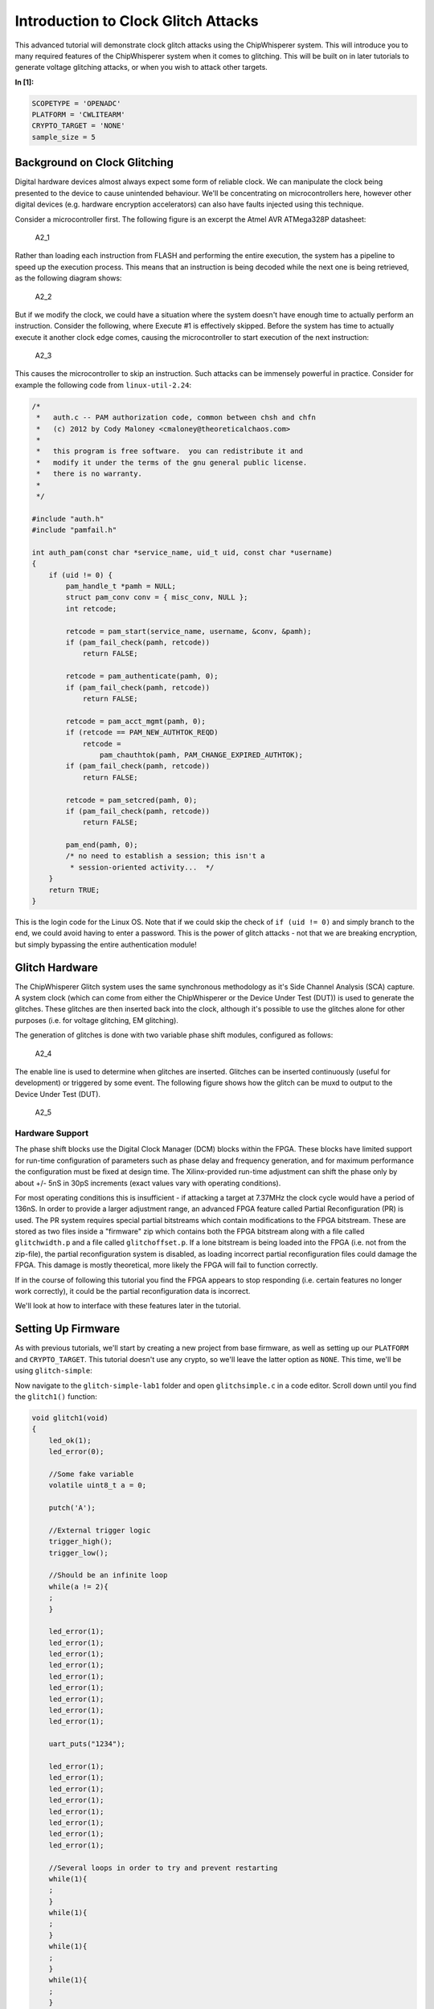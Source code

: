
Introduction to Clock Glitch Attacks
====================================

This advanced tutorial will demonstrate clock glitch attacks using the
ChipWhisperer system. This will introduce you to many required features
of the ChipWhisperer system when it comes to glitching. This will be
built on in later tutorials to generate voltage glitching attacks, or
when you wish to attack other targets.


**In [1]:**

.. code:: ipython3

    SCOPETYPE = 'OPENADC'
    PLATFORM = 'CWLITEARM'
    CRYPTO_TARGET = 'NONE'
    sample_size = 5

Background on Clock Glitching
-----------------------------

Digital hardware devices almost always expect some form of reliable
clock. We can manipulate the clock being presented to the device to
cause unintended behaviour. We'll be concentrating on microcontrollers
here, however other digital devices (e.g. hardware encryption
accelerators) can also have faults injected using this technique.

Consider a microcontroller first. The following figure is an excerpt the
Atmel AVR ATMega328P datasheet:

.. figure:: https://wiki.newae.com/images/2/20/Mcu-unglitched.png
   :alt: A2\_1

   A2\_1

Rather than loading each instruction from FLASH and performing the
entire execution, the system has a pipeline to speed up the execution
process. This means that an instruction is being decoded while the next
one is being retrieved, as the following diagram shows:

.. figure:: https://wiki.newae.com/images/a/a5/Clock-normal.png
   :alt: A2\_2

   A2\_2

But if we modify the clock, we could have a situation where the system
doesn't have enough time to actually perform an instruction. Consider
the following, where Execute #1 is effectively skipped. Before the
system has time to actually execute it another clock edge comes, causing
the microcontroller to start execution of the next instruction:

.. figure:: https://wiki.newae.com/images/1/1e/Clock-glitched.png
   :alt: A2\_3

   A2\_3

This causes the microcontroller to skip an instruction. Such attacks can
be immensely powerful in practice. Consider for example the following
code from ``linux-util-2.24``:

.. code:: c

    /*
     *   auth.c -- PAM authorization code, common between chsh and chfn
     *   (c) 2012 by Cody Maloney <cmaloney@theoreticalchaos.com>
     *
     *   this program is free software.  you can redistribute it and
     *   modify it under the terms of the gnu general public license.
     *   there is no warranty.
     *
     */

    #include "auth.h"
    #include "pamfail.h"

    int auth_pam(const char *service_name, uid_t uid, const char *username)
    {
        if (uid != 0) {
            pam_handle_t *pamh = NULL;
            struct pam_conv conv = { misc_conv, NULL };
            int retcode;

            retcode = pam_start(service_name, username, &conv, &pamh);
            if (pam_fail_check(pamh, retcode))
                return FALSE;

            retcode = pam_authenticate(pamh, 0);
            if (pam_fail_check(pamh, retcode))
                return FALSE;

            retcode = pam_acct_mgmt(pamh, 0);
            if (retcode == PAM_NEW_AUTHTOK_REQD)
                retcode =
                    pam_chauthtok(pamh, PAM_CHANGE_EXPIRED_AUTHTOK);
            if (pam_fail_check(pamh, retcode))
                return FALSE;

            retcode = pam_setcred(pamh, 0);
            if (pam_fail_check(pamh, retcode))
                return FALSE;

            pam_end(pamh, 0);
            /* no need to establish a session; this isn't a
             * session-oriented activity...  */
        }
        return TRUE;
    }

This is the login code for the Linux OS. Note that if we could skip the
check of ``if (uid != 0)`` and simply branch to the end, we could avoid
having to enter a password. This is the power of glitch attacks - not
that we are breaking encryption, but simply bypassing the entire
authentication module!

Glitch Hardware
---------------

The ChipWhisperer Glitch system uses the same synchronous methodology as
it's Side Channel Analysis (SCA) capture. A system clock (which can come
from either the ChipWhisperer or the Device Under Test (DUT)) is used to
generate the glitches. These glitches are then inserted back into the
clock, although it's possible to use the glitches alone for other
purposes (i.e. for voltage glitching, EM glitching).

The generation of glitches is done with two variable phase shift
modules, configured as follows:

.. figure:: https://wiki.newae.com/images/6/65/Glitchgen-phaseshift.png
   :alt: A2\_4

   A2\_4

The enable line is used to determine when glitches are inserted.
Glitches can be inserted continuously (useful for development) or
triggered by some event. The following figure shows how the glitch can
be muxd to output to the Device Under Test (DUT).

.. figure:: https://wiki.newae.com/images/c/c0/Glitchgen-mux.png
   :alt: A2\_5

   A2\_5

Hardware Support
~~~~~~~~~~~~~~~~

The phase shift blocks use the Digital Clock Manager (DCM) blocks within
the FPGA. These blocks have limited support for run-time configuration
of parameters such as phase delay and frequency generation, and for
maximum performance the configuration must be fixed at design time. The
Xilinx-provided run-time adjustment can shift the phase only by about
+/- 5nS in 30pS increments (exact values vary with operating
conditions).

For most operating conditions this is insufficient - if attacking a
target at 7.37MHz the clock cycle would have a period of 136nS. In order
to provide a larger adjustment range, an advanced FPGA feature called
Partial Reconfiguration (PR) is used. The PR system requires special
partial bitstreams which contain modifications to the FPGA bitstream.
These are stored as two files inside a "firmware" zip which contains
both the FPGA bitstream along with a file called ``glitchwidth.p`` and a
file called ``glitchoffset.p``. If a lone bitstream is being loaded into
the FPGA (i.e. not from the zip-file), the partial reconfiguration
system is disabled, as loading incorrect partial reconfiguration files
could damage the FPGA. This damage is mostly theoretical, more likely
the FPGA will fail to function correctly.

If in the course of following this tutorial you find the FPGA appears to
stop responding (i.e. certain features no longer work correctly), it
could be the partial reconfiguration data is incorrect.

We'll look at how to interface with these features later in the
tutorial.

Setting Up Firmware
-------------------

As with previous tutorials, we'll start by creating a new project from
base firmware, as well as setting up our ``PLATFORM`` and
``CRYPTO_TARGET``. This tutorial doesn't use any crypto, so we'll leave
the latter option as ``NONE``. This time, we'll be using
``glitch-simple``:

Now navigate to the ``glitch-simple-lab1`` folder and open
``glitchsimple.c`` in a code editor. Scroll down until you find the
``glitch1()`` function:

.. code:: c

    void glitch1(void)
    {
        led_ok(1);
        led_error(0);
        
        //Some fake variable
        volatile uint8_t a = 0;
        
        putch('A');
        
        //External trigger logic
        trigger_high();
        trigger_low();
        
        //Should be an infinite loop
        while(a != 2){
        ;
        }    
        
        led_error(1);
        led_error(1);
        led_error(1);
        led_error(1);
        led_error(1);
        led_error(1);
        led_error(1);
        led_error(1);
        led_error(1);
        
        uart_puts("1234");
        
        led_error(1);
        led_error(1);
        led_error(1);
        led_error(1);
        led_error(1);
        led_error(1);
        led_error(1);
        led_error(1);

        //Several loops in order to try and prevent restarting
        while(1){
        ;
        }
        while(1){
        ;
        }
        while(1){
        ;
        }
        while(1){
        ;
        }
        while(1){
        ;
        }    
    }

We can see here that sends back an ``'A'``, toggles the trigger pin,
then enters an infinite loop. After the infinite loop, the device sends
back ``"1234"``. On boards that support it, the firmware will also
activate a green "OK" LED upon entering the function and a red "ERROR"
LED when a successful glitch occurs. Our objective will be to glitch
past the infinite loop.

Before you build, navigate to main(). You'll see some C preprocessor
directives that will allow us to switch between the different functions
whithout having to edit the ``glitchsimple.c`` file. We'll do this via
the ``FUNC_SEL`` makefile variable like so:


**In [2]:**

.. code:: bash

    %%bash -s "$PLATFORM" "$CRYPTO_TARGET"
    cd ../hardware/victims/firmware/glitch-simple
    make PLATFORM=$1 CRYPTO_TARGET=$2 FUNC_SEL=GLITCH1


**Out [2]:**



.. parsed-literal::

    rm -f -- glitchsimple-CWLITEARM.hex
    rm -f -- glitchsimple-CWLITEARM.eep
    rm -f -- glitchsimple-CWLITEARM.cof
    rm -f -- glitchsimple-CWLITEARM.elf
    rm -f -- glitchsimple-CWLITEARM.map
    rm -f -- glitchsimple-CWLITEARM.sym
    rm -f -- glitchsimple-CWLITEARM.lss
    rm -f -- objdir/\*.o
    rm -f -- objdir/\*.lst
    rm -f -- glitchsimple.s simpleserial.s stm32f3_hal.s stm32f3_hal_lowlevel.s stm32f3_sysmem.s
    rm -f -- glitchsimple.d simpleserial.d stm32f3_hal.d stm32f3_hal_lowlevel.d stm32f3_sysmem.d
    rm -f -- glitchsimple.i simpleserial.i stm32f3_hal.i stm32f3_hal_lowlevel.i stm32f3_sysmem.i
    .
    -------- begin --------
    arm-none-eabi-gcc (GNU Tools for Arm Embedded Processors 7-2018-q2-update) 7.3.1 20180622 (release) [ARM/embedded-7-branch revision 261907]
    Copyright (C) 2017 Free Software Foundation, Inc.
    This is free software; see the source for copying conditions.  There is NO
    warranty; not even for MERCHANTABILITY or FITNESS FOR A PARTICULAR PURPOSE.
    
    .
    Compiling C: glitchsimple.c
    arm-none-eabi-gcc -c -mcpu=cortex-m4 -I. -DGLITCH1 -mthumb -mfloat-abi=hard -mfpu=fpv4-sp-d16 -fmessage-length=0 -ffunction-sections -gdwarf-2 -DSS_VER=SS_VER_1_1 -DSTM32F303xC -DSTM32F3 -DSTM32 -DDEBUG -DHAL_TYPE=HAL_stm32f3 -DPLATFORM=CWLITEARM -DF_CPU=7372800UL -Os -funsigned-char -funsigned-bitfields -fshort-enums -Wall -Wstrict-prototypes -Wa,-adhlns=objdir/glitchsimple.lst -I.././simpleserial/ -I.././hal -I.././hal/stm32f3 -I.././hal/stm32f3/CMSIS -I.././hal/stm32f3/CMSIS/core -I.././hal/stm32f3/CMSIS/device -I.././hal/stm32f4/Legacy -I.././crypto/ -std=gnu99 -MMD -MP -MF .dep/glitchsimple.o.d glitchsimple.c -o objdir/glitchsimple.o 
    .
    Compiling C: .././simpleserial/simpleserial.c
    arm-none-eabi-gcc -c -mcpu=cortex-m4 -I. -DGLITCH1 -mthumb -mfloat-abi=hard -mfpu=fpv4-sp-d16 -fmessage-length=0 -ffunction-sections -gdwarf-2 -DSS_VER=SS_VER_1_1 -DSTM32F303xC -DSTM32F3 -DSTM32 -DDEBUG -DHAL_TYPE=HAL_stm32f3 -DPLATFORM=CWLITEARM -DF_CPU=7372800UL -Os -funsigned-char -funsigned-bitfields -fshort-enums -Wall -Wstrict-prototypes -Wa,-adhlns=objdir/simpleserial.lst -I.././simpleserial/ -I.././hal -I.././hal/stm32f3 -I.././hal/stm32f3/CMSIS -I.././hal/stm32f3/CMSIS/core -I.././hal/stm32f3/CMSIS/device -I.././hal/stm32f4/Legacy -I.././crypto/ -std=gnu99 -MMD -MP -MF .dep/simpleserial.o.d .././simpleserial/simpleserial.c -o objdir/simpleserial.o 
    .
    Compiling C: .././hal/stm32f3/stm32f3_hal.c
    arm-none-eabi-gcc -c -mcpu=cortex-m4 -I. -DGLITCH1 -mthumb -mfloat-abi=hard -mfpu=fpv4-sp-d16 -fmessage-length=0 -ffunction-sections -gdwarf-2 -DSS_VER=SS_VER_1_1 -DSTM32F303xC -DSTM32F3 -DSTM32 -DDEBUG -DHAL_TYPE=HAL_stm32f3 -DPLATFORM=CWLITEARM -DF_CPU=7372800UL -Os -funsigned-char -funsigned-bitfields -fshort-enums -Wall -Wstrict-prototypes -Wa,-adhlns=objdir/stm32f3_hal.lst -I.././simpleserial/ -I.././hal -I.././hal/stm32f3 -I.././hal/stm32f3/CMSIS -I.././hal/stm32f3/CMSIS/core -I.././hal/stm32f3/CMSIS/device -I.././hal/stm32f4/Legacy -I.././crypto/ -std=gnu99 -MMD -MP -MF .dep/stm32f3_hal.o.d .././hal/stm32f3/stm32f3_hal.c -o objdir/stm32f3_hal.o 
    .
    Compiling C: .././hal/stm32f3/stm32f3_hal_lowlevel.c
    arm-none-eabi-gcc -c -mcpu=cortex-m4 -I. -DGLITCH1 -mthumb -mfloat-abi=hard -mfpu=fpv4-sp-d16 -fmessage-length=0 -ffunction-sections -gdwarf-2 -DSS_VER=SS_VER_1_1 -DSTM32F303xC -DSTM32F3 -DSTM32 -DDEBUG -DHAL_TYPE=HAL_stm32f3 -DPLATFORM=CWLITEARM -DF_CPU=7372800UL -Os -funsigned-char -funsigned-bitfields -fshort-enums -Wall -Wstrict-prototypes -Wa,-adhlns=objdir/stm32f3_hal_lowlevel.lst -I.././simpleserial/ -I.././hal -I.././hal/stm32f3 -I.././hal/stm32f3/CMSIS -I.././hal/stm32f3/CMSIS/core -I.././hal/stm32f3/CMSIS/device -I.././hal/stm32f4/Legacy -I.././crypto/ -std=gnu99 -MMD -MP -MF .dep/stm32f3_hal_lowlevel.o.d .././hal/stm32f3/stm32f3_hal_lowlevel.c -o objdir/stm32f3_hal_lowlevel.o 
    .
    Compiling C: .././hal/stm32f3/stm32f3_sysmem.c
    arm-none-eabi-gcc -c -mcpu=cortex-m4 -I. -DGLITCH1 -mthumb -mfloat-abi=hard -mfpu=fpv4-sp-d16 -fmessage-length=0 -ffunction-sections -gdwarf-2 -DSS_VER=SS_VER_1_1 -DSTM32F303xC -DSTM32F3 -DSTM32 -DDEBUG -DHAL_TYPE=HAL_stm32f3 -DPLATFORM=CWLITEARM -DF_CPU=7372800UL -Os -funsigned-char -funsigned-bitfields -fshort-enums -Wall -Wstrict-prototypes -Wa,-adhlns=objdir/stm32f3_sysmem.lst -I.././simpleserial/ -I.././hal -I.././hal/stm32f3 -I.././hal/stm32f3/CMSIS -I.././hal/stm32f3/CMSIS/core -I.././hal/stm32f3/CMSIS/device -I.././hal/stm32f4/Legacy -I.././crypto/ -std=gnu99 -MMD -MP -MF .dep/stm32f3_sysmem.o.d .././hal/stm32f3/stm32f3_sysmem.c -o objdir/stm32f3_sysmem.o 
    .
    Assembling: .././hal/stm32f3/stm32f3_startup.S
    arm-none-eabi-gcc -c -mcpu=cortex-m4 -I. -x assembler-with-cpp -mthumb -mfloat-abi=hard -mfpu=fpv4-sp-d16 -fmessage-length=0 -ffunction-sections -DF_CPU=7372800 -Wa,-gstabs,-adhlns=objdir/stm32f3_startup.lst -I.././simpleserial/ -I.././hal -I.././hal/stm32f3 -I.././hal/stm32f3/CMSIS -I.././hal/stm32f3/CMSIS/core -I.././hal/stm32f3/CMSIS/device -I.././hal/stm32f4/Legacy -I.././crypto/ .././hal/stm32f3/stm32f3_startup.S -o objdir/stm32f3_startup.o
    .
    Linking: glitchsimple-CWLITEARM.elf
    arm-none-eabi-gcc -mcpu=cortex-m4 -I. -DGLITCH1 -mthumb -mfloat-abi=hard -mfpu=fpv4-sp-d16 -fmessage-length=0 -ffunction-sections -gdwarf-2 -DSS_VER=SS_VER_1_1 -DSTM32F303xC -DSTM32F3 -DSTM32 -DDEBUG -DHAL_TYPE=HAL_stm32f3 -DPLATFORM=CWLITEARM -DF_CPU=7372800UL -Os -funsigned-char -funsigned-bitfields -fshort-enums -Wall -Wstrict-prototypes -Wa,-adhlns=objdir/glitchsimple.o -I.././simpleserial/ -I.././hal -I.././hal/stm32f3 -I.././hal/stm32f3/CMSIS -I.././hal/stm32f3/CMSIS/core -I.././hal/stm32f3/CMSIS/device -I.././hal/stm32f4/Legacy -I.././crypto/ -std=gnu99 -MMD -MP -MF .dep/glitchsimple-CWLITEARM.elf.d objdir/glitchsimple.o objdir/simpleserial.o objdir/stm32f3_hal.o objdir/stm32f3_hal_lowlevel.o objdir/stm32f3_sysmem.o objdir/stm32f3_startup.o --output glitchsimple-CWLITEARM.elf --specs=nano.specs -T .././hal/stm32f3/LinkerScript.ld -Wl,--gc-sections -lm -Wl,-Map=glitchsimple-CWLITEARM.map,--cref   -lm  
    .
    Creating load file for Flash: glitchsimple-CWLITEARM.hex
    arm-none-eabi-objcopy -O ihex -R .eeprom -R .fuse -R .lock -R .signature glitchsimple-CWLITEARM.elf glitchsimple-CWLITEARM.hex
    .
    Creating load file for EEPROM: glitchsimple-CWLITEARM.eep
    arm-none-eabi-objcopy -j .eeprom --set-section-flags=.eeprom="alloc,load" \
    	--change-section-lma .eeprom=0 --no-change-warnings -O ihex glitchsimple-CWLITEARM.elf glitchsimple-CWLITEARM.eep || exit 0
    .
    Creating Extended Listing: glitchsimple-CWLITEARM.lss
    arm-none-eabi-objdump -h -S -z glitchsimple-CWLITEARM.elf > glitchsimple-CWLITEARM.lss
    .
    Creating Symbol Table: glitchsimple-CWLITEARM.sym
    arm-none-eabi-nm -n glitchsimple-CWLITEARM.elf > glitchsimple-CWLITEARM.sym
    Size after:
       text	   data	    bss	    dec	    hex	filename
       4240	      8	   1176	   5424	   1530	glitchsimple-CWLITEARM.elf
    +--------------------------------------------------------
    + Built for platform CW-Lite Arm (STM32F3)
    +--------------------------------------------------------



Attack Script
-------------

Setup
~~~~~

Now that we've studied the code and have an objective, we can start
looking at how to control the glitch module via Python. We'll start by
connecting to and setting up the ChipWhisperer, then programming it. As
usual, make sure you modify ``fw_path`` with the path to the file you
built in the last step.


**In [3]:**

.. code:: ipython3

    %run "Helper_Scripts/Setup.ipynb"


**In [4]:**

.. code:: ipython3

    fw_path = "../hardware/victims/firmware/glitch-simple/glitchsimple-{}.hex".format(PLATFORM)


**In [5]:**

.. code:: ipython3

    cw.program_target(scope, prog, fw_path)


**Out [5]:**



.. parsed-literal::

    Detected known STMF32: STM32F302xB(C)/303xB(C)
    Extended erase (0x44), this can take ten seconds or more
    Attempting to program 4247 bytes at 0x8000000
    STM32F Programming flash...
    STM32F Reading flash...
    Verified flash OK, 4247 bytes
    


Since the firmware enters an infinite loop, we'll need to reset the
target between glitch attempts. ``"Helper_Scripts/Setup.ipynb"`` defines
a reset function ``reset_target(scope)`` that we'll use here. Now let's
make sure the firmware works as we expect. We should get ``"hello\nA"``
back after resetting the target.


**In [6]:**

.. code:: ipython3

    target.flush()
    scope.arm()
    reset_target(scope)
    
    ret = scope.capture()
    if ret:
        print("Scope capture timed out")
    response = target.read(timeout = 10)
    print(response)


**Out [6]:**



.. parsed-literal::

     hello
    A
    


Glitch Module
~~~~~~~~~~~~~

All the settings/methods for the glitch module can be accessed under
``scope.glitch``. As usual, documentation for the settings and methods
can be accessed by the python ``help`` command:


**In [7]:**

.. code:: ipython3

    help(scope.glitch)


**Out [7]:**



.. parsed-literal::

    Help on GlitchSettings in module chipwhisperer.capture.scopes.cwhardware.ChipWhispererGlitch object:
    
    class GlitchSettings(chipwhisperer.common.utils.util.DisableNewAttr)
     |  GlitchSettings(cwglitch)
     |  
     |  Provides an ability to disable setting new attributes in a class, useful to prevent typos.
     |  
     |  Usage:
     |  1. Make a class that inherits this class:
     |  >>> class MyClass(DisableNewAttr):
     |  >>>     # Your class definition here
     |  
     |  2. After setting up all attributes that your object needs, call disable_newattr():
     |  >>>     def __init__(self):
     |  >>>         self.my_attr = 123
     |  >>>         self.disable_newattr()
     |  
     |  3. Subclasses raise an AttributeError when trying to make a new attribute:
     |  >>> obj = MyClass()
     |  >>> #obj.my_new_attr = 456   <-- Raises AttributeError
     |  
     |  Method resolution order:
     |      GlitchSettings
     |      chipwhisperer.common.utils.util.DisableNewAttr
     |      builtins.object
     |  
     |  Methods defined here:
     |  
     |  __init__(self, cwglitch)
     |      Initialize self.  See help(type(self)) for accurate signature.
     |  
     |  __repr__(self)
     |      Return repr(self).
     |  
     |  __str__(self)
     |      Return str(self).
     |  
     |  manualTrigger(self)
     |      Manually trigger the glitch output.
     |      
     |      This trigger is most useful in Manual trigger mode, where this is the
     |      only way to cause a glitch.
     |  
     |  readStatus(self)
     |      Read the status of the two glitch DCMs.
     |      
     |      Returns:
     |          A tuple with 4 elements::
     |      
     |           \* phase1: Phase shift of DCM1,
     |           \* phase2: Phase shift of DCM2,
     |           \* lock1: Whether DCM1 is locked,
     |           \* lock2: Whether DCM2 is locked
     |  
     |  resetDcms(self)
     |      Reset the two glitch DCMs.
     |      
     |      This is automatically run after changing the glitch width or offset,
     |      so this function is typically not necessary.
     |  
     |  ----------------------------------------------------------------------
     |  Data descriptors defined here:
     |  
     |  arm_timing
     |      When to arm the glitch in single-shot mode.
     |      
     |      If the glitch module is in "ext_single" trigger mode, it must be armed
     |      when the scope is armed. There are two timings for this event:
     |      
     |       \* "before_scope": The glitch module is armed first.
     |       \* "after_scope": The scope is armed first. This is the default.
     |      
     |      This setting may be helpful if trigger events are happening very early.
     |      
     |      If the glitch module is not in external trigger single-shot mode, this
     |      setting has no effect.
     |      
     |      :Getter: Return the current arm timing ("before_scope" or "after_scope")
     |      
     |      :Setter: Change the arm timing
     |      
     |      Raises:
     |         ValueError: if value not listed above
     |  
     |  clk_src
     |      The clock signal that the glitch DCM is using as input.
     |      
     |      This DCM can be clocked from two different sources:
     |       \* "target": The HS1 clock from the target device
     |       \* "clkgen": The CLKGEN DCM output
     |      
     |      :Getter:
     |         Return the clock signal currently in use
     |      
     |      :Setter:
     |         Change the glitch clock source
     |      
     |      Raises:
     |         ValueError: New value not one of "target" or "clkgen"
     |  
     |  ext_offset
     |      How long the glitch module waits between a trigger and a glitch.
     |      
     |      After the glitch module is triggered, it waits for a number of clock
     |      cycles before generating glitch pulses. This delay allows the glitch to
     |      be inserted at a precise moment during the target's execution to glitch
     |      specific instructions.
     |      
     |      .. note::
     |          It is possible to get more precise offsets by clocking the
     |          glitch module faster than the target board.
     |      
     |      This offset must be in the range [0, 2\*\*32).
     |      
     |      :Getter: Return the current external trigger offset.
     |      
     |      :Setter: Set the external trigger offset.
     |      
     |      Raises:
     |         TypeError: if offset not an integer
     |         ValueError: if offset outside of range [0, 2\*\*32)
     |  
     |  offset
     |      The offset from a rising clock edge to a glitch pulse rising edge,
     |      as a percentage of one period.
     |      
     |      A pulse may begin anywhere from -49.8% to 49.8% away from a rising
     |      edge, allowing glitches to be swept over the entire clock cycle.
     |      
     |      :Getter: Return a float with the current glitch offset.
     |      
     |      :Setter: Set the glitch offset. The new value is rounded to the nearest
     |          possible offset.
     |      
     |      Raises:
     |         TypeError: offset not an integer
     |         UserWarning: value outside range [-50, 50] (value is rounded)
     |  
     |  offset_fine
     |      The fine adjustment value on the glitch offset.
     |      
     |      This is a dimensionless number that makes small adjustments to the
     |      glitch pulses' offset. Valid range is [-255, 255].
     |      
     |      :Getter: Return the current glitch fine offset
     |      
     |      :Setter: Update the glitch fine offset
     |      
     |      Raises:
     |         TypeError: if offset not an integer
     |         ValueError: if offset is outside of [-255, 255]
     |  
     |  output
     |      The type of output produced by the glitch module.
     |      
     |      There are 5 ways that the glitch module can combine the clock with its
     |      glitch pulses:
     |      
     |       \* "clock_only": Output only the original input clock.
     |       \* "glitch_only": Output only the glitch pulses - do not use the clock.
     |       \* "clock_or": Output is high if either the clock or glitch are high.
     |       \* "clock_xor": Output is high if clock and glitch are different.
     |       \* "enable_only": Output is high for glitch.repeat cycles.
     |      
     |      Some of these settings are only useful in certain scenarios:
     |       \* Clock glitching: "clock_or" or "clock_xor"
     |       \* Voltage glitching: "glitch_only" or "enable_only"
     |      
     |      :Getter: Return the current glitch output mode (one of above strings)
     |      
     |      :Setter: Change the glitch output mode.
     |      
     |      Raises:
     |         ValueError: if value not in above strings
     |  
     |  repeat
     |      The number of glitch pulses to generate per trigger.
     |      
     |      When the glitch module is triggered, it produces a number of pulses
     |      that can be combined with the clock signal. This setting allows for
     |      the glitch module to produce stronger glitches (especially during
     |      voltage glitching).
     |      
     |      Repeat counter must be in the range [1, 255].
     |      
     |      :Getter: Return the current repeat value (integer)
     |      
     |      :Setter: Set the repeat counter
     |      
     |      Raises:
     |         TypeError: if value not an integer
     |         ValueError: if value outside [1, 255]
     |  
     |  trigger_src
     |      The trigger signal for the glitch pulses.
     |      
     |      The glitch module can use four different types of triggers:
     |       \* "continuous": Constantly trigger glitches
     |       \* "manual": Only trigger glitches through API calls/GUI actions
     |       \* "ext_single": Use the trigger module. One glitch per scope arm.
     |       \* "ext_continuous": Use the trigger module. Many glitches per arm.
     |      
     |      :Getter: Return the current trigger source.
     |      
     |      :Setter: Change the trigger source.
     |      
     |      Raises:
     |         ValueError: value not listed above.
     |  
     |  width
     |      The width of a single glitch pulse, as a percentage of one period.
     |      
     |      One pulse can range from -49.8% to roughly 49.8% of a period. The
     |      system may not be reliable at 0%. Note that negative widths are allowed;
     |      these act as if they are positive widths on the other half of the
     |      clock cycle.
     |      
     |      :Getter: Return a float with the current glitch width.
     |      
     |      :Setter: Update the glitch pulse width. The value will be adjusted to
     |          the closest possible glitch width.
     |      
     |      Raises:
     |         UserWarning: Width outside of [-49.8, 49.8]. The value is rounded
     |             to one of these
     |  
     |  width_fine
     |      The fine adjustment value on the glitch width.
     |      
     |      This is a dimensionless number that makes small adjustments to the
     |      glitch pulses' width. Valid range is [-255, 255].
     |      
     |      :Getter: Return the current glitch fine width
     |      
     |      :Setter: Update the glitch fine width
     |      
     |      Raises:
     |         TypeError: offset not an integer
     |         ValueError: offset is outside of [-255, 255]
     |  
     |  ----------------------------------------------------------------------
     |  Methods inherited from chipwhisperer.common.utils.util.DisableNewAttr:
     |  
     |  __setattr__(self, name, value)
     |      Implement setattr(self, name, value).
     |  
     |  disable_newattr(self)
     |  
     |  enable_newattr(self)
     |  
     |  ----------------------------------------------------------------------
     |  Data descriptors inherited from chipwhisperer.common.utils.util.DisableNewAttr:
     |  
     |  __dict__
     |      dictionary for instance variables (if defined)
     |  
     |  __weakref__
     |      list of weak references to the object (if defined)
    
    


Some of the important settings we'll want to look at here are:

-  clk\_src > The clock signal that the glitch DCM is using as input.
   Can be set to "target" or "clkgen" In this case, we'll be providing
   the clock to the target, so we'll want this set to "clkgen"
-  offset > Where in the output clock to place the glitch. Can be in the
   range ``[-50, 50]``. Often, we'll want to try many offsets when
   trying to glitch a target.
-  width > How wide to make the glitch. Can be in the range
   ``[-50, 50]``. Wider glitches more easily cause glitches, but are
   also more likely to crash the target, meaning we'll often want to try
   a range of widths when attacking a target.
-  output > The output produced by the glitch module. For clock
   glitching, clock\_xor is often the most useful option.
-  ext\_offset > The number of clock cycles after the trigger to put the
   glitch.
-  repeat > The number of clock cycles to repeat the glitch for. Higher
   values increase the number of instructions that can be glitched, but
   often increase the risk of crashing the target.
-  trigger\_src > How to trigger the glitch. For this tutorial, we want
   to automatically trigger the glitch from the trigger pin only after
   arming the ChipWhipserer, so we'll use ``ext_single``

In addition, we'll need to tell ChipWhipserer to use the glitch module's
output as a clock source for the target by setting
``scope.io.hs2 = "glitch"``. We'll also setup a large ``repeat`` to make
glitching easier. Finally, we'll also use a ``namedtuple`` to make
looping through parameters simpler.


**In [8]:**

.. code:: ipython3

    from collections import namedtuple
    scope.glitch.clk_src = "clkgen"
    scope.glitch.output = "clock_xor"
    scope.glitch.trigger_src = "ext_single"
    
    scope.io.hs2 = "glitch"
    
    Range = namedtuple('Range', ['min', 'max', 'step'])
    if PLATFORM == "CWLITEXMEGA" or PLATFORM == "CW303":
        offset_range = Range(-10, 10, 1)
        scope.glitch.repeat = 105
    elif PLATFORM == "CWLITEARM" or PLATFORM == "CW308_STM32F3":
        offset_range = Range(-49, -30, 1)
        scope.glitch.ext_offset = 37
        scope.glitch.repeat = 10
        
    print(scope.glitch)


**Out [8]:**



.. parsed-literal::

    clk_src     = clkgen
    width       = 10.15625
    width_fine  = 0
    offset      = 10.15625
    offset_fine = 0
    trigger_src = ext_single
    arm_timing  = after_scope
    ext_offset  = 37
    repeat      = 10
    output      = clock_xor
    
    


Attack Loop
~~~~~~~~~~~

Now that the setup's done and we know how to use the glitch module, we
can start our attack. The key parameters that we'll need to iterate
through are ``width`` and ``offset``, so we'll need some loops to change
these. To know if we got a successful glitch, we'll check for "1234" in
the output we get back.

One additional improvement that we can make is to try each parameter
multiple times and keep track of the success rate. Incorporating all of
these improvements, our loop looks like:


**In [9]:**

.. code:: ipython3

    from collections import namedtuple
    from tqdm import tnrange
    
    width_range = Range(-10, 10, 1)
    
    scope.glitch.width = width_range.min
    attack1_data = []
    
    while scope.glitch.width < width_range.max:
        scope.glitch.offset = offset_range.min
        while scope.glitch.offset < offset_range.max:
            successes = 0
            for i in tnrange(sample_size, leave=False):
                scope.arm()
                reset_target(scope)
                ret = scope.capture()
                if ret:
                    print('Timeout happened during acquisition')
                    
                response = target.read(timeout = 10)
    
                # for table display purposes
                success = '1234' in repr(response) # check for glitch success (depends on targets active firmware)
                if success:
                    successes += 1
                
            attack1_data.append([scope.glitch.width, scope.glitch.offset, successes/sample_size, repr(response)]) 
            # run aux stuff that should happen after trace here
            scope.glitch.offset += offset_range.step
        scope.glitch.width += width_range.step
    print("Done glitching")


**Out [9]:**






























































































































































































































































































































































































































































Now that we've tried some glitches, let's look at the results. There's
going to be a lot of data here, so we'll only print parameters that lead
to successful glitches:


**In [10]:**

.. code:: ipython3

    for row in attack1_data:
        if row[2] > 0:
            print(row)
        #print(row)


**Out [10]:**



.. parsed-literal::

    [-10.15625, -38.28125, 1.0, "'\\x00hello\\nA1234'"]
    [-10.15625, -37.109375, 0.8, "'\\x00hello\\nA1234'"]
    [-8.984375, -38.28125, 1.0, "'\\x00hello\\nA1234'"]
    [-8.984375, -37.109375, 1.0, "'\\x00hello\\nA1234'"]
    [-7.8125, -38.28125, 1.0, "'\\x00hello\\nA1234'"]
    [-7.8125, -37.109375, 1.0, "'\\x00hello\\nA1234'"]
    [-6.640625, -38.28125, 1.0, "'\\x00hello\\nA1234'"]
    [-6.640625, -37.109375, 0.8, "'\\x00hello\\nA1234'"]
    [-5.46875, -38.28125, 1.0, "'\\x00hello\\nA1234'"]
    [-5.46875, -37.109375, 1.0, "'\\x00hello\\nA1234'"]
    [-4.296875, -38.28125, 1.0, "'\\x00hello\\nA1234'"]
    [-4.296875, -37.109375, 1.0, "'\\x00hello\\nA1234'"]
    [-3.125, -38.28125, 1.0, "'\\x00hello\\nA1234'"]
    [-3.125, -37.109375, 1.0, "'\\x00hello\\nA1234'"]
    [-1.953125, -38.28125, 1.0, "'\\x00hello\\nA1234'"]
    [-1.953125, -37.109375, 0.8, "'\\x00hello\\nA1234'"]
    [0.390625, -35.9375, 0.2, "'\\x00hello\\nA'"]
    [0.390625, -31.25, 0.2, "'\\x00hello\\nA'"]
    [1.5625, -42.96875, 0.2, "'\\x00hello\\nA1234'"]
    [1.5625, -41.796875, 0.2, "'\\x00hello\\nA'"]
    [1.5625, -37.109375, 0.2, "'\\x00hello\\nA1234'"]
    [1.5625, -30.078125, 0.2, "'\\x00hello\\nA1234'"]
    


With any luck, you'll have some successful glitches. Create a smaller
range of offsets and widths where the majority of successful glitches
can be found. This will greatly speed up future attacks (though be sure
not to make the bounds too small, since you might miss successful
settings for some attacks). For example, you may have found most of your
glitches between a width ``[-9,-5]`` and an offset of ``[-37, -40]``, so
good ranges might be ``[-10, -4]`` and ``[-35, -41]``.

If you didn't get any successful glitches, note that we only used an
``offset`` of ``[-10,10]`` or ``[-49, -30]`` (the max is ``[-50, 50]``).
Try using a larger range of offsets to see if a successful offset lies
outside of this range.

If you want to take this attack further, try reducing the ``repeat`` to
1 and iterating through ``ext_offset`` to look for the precise clock
cycle where the glitch succeeds. To save time, pick a ``width`` and
``offset`` that worked for you and only vary ``ext_offset``. Note that
even with the right parameters and location, inserting a glitch won't
always work, so a better strategy may be to loop infinitely over
``ext_offset`` values until you get a successful glitch.

**HINT: We used a ``repeat`` of 105 for this attack (and an
``ext_offset`` of 0) on XMEGA, which put a glitch in each of the first
105 clock cycles. This means ``ext_offset`` must be in the range
``[0,105]`` for this target.**

Attack 2
--------

Now that you (hopefully) have parameters that cause semi-reliable
glitches, we can look at a more challenging example: a password check.
Go back to ``glitchsimple.c`` and find the ``glitch3()`` function:

.. code:: c

    void glitch3(void)
    {
        char inp[16];
        char c = 'A';
        unsigned char cnt = 0;
        uart_puts("Password:");

        while((c != '\n') & (cnt < 16)){
            c = getch();
            inp[cnt] = c;
            cnt++;
        }

        char passwd[] = "touch";
        char passok = 1;

        trigger_high();
        trigger_low();

        //Simple test - doesn't check for too-long password!
        for(cnt = 0; cnt < 5; cnt++){
            if (inp[cnt] != passwd[cnt]){
                passok = 0;
            }
        }

        if (!passok){
            uart_puts("Denied\n");
        } else {
            uart_puts("Welcome\n");
        }
    }

As you might expect, we'll try to glitch past the ``if(!passok)`` check
towards the end of the code. Like before, we'll build and program the
new firmware, using ``FUNC_SEL`` to build with ``glitch3()``.


**In [11]:**

.. code:: bash

    %%bash -s "$PLATFORM" "$CRYPTO_TARGET"
    cd ../hardware/victims/firmware/glitch-simple
    make PLATFORM=$1 CRYPTO_TARGET=$2 FUNC_SEL=GLITCH3


**Out [11]:**



.. parsed-literal::

    rm -f -- glitchsimple-CWLITEARM.hex
    rm -f -- glitchsimple-CWLITEARM.eep
    rm -f -- glitchsimple-CWLITEARM.cof
    rm -f -- glitchsimple-CWLITEARM.elf
    rm -f -- glitchsimple-CWLITEARM.map
    rm -f -- glitchsimple-CWLITEARM.sym
    rm -f -- glitchsimple-CWLITEARM.lss
    rm -f -- objdir/\*.o
    rm -f -- objdir/\*.lst
    rm -f -- glitchsimple.s simpleserial.s stm32f3_hal.s stm32f3_hal_lowlevel.s stm32f3_sysmem.s
    rm -f -- glitchsimple.d simpleserial.d stm32f3_hal.d stm32f3_hal_lowlevel.d stm32f3_sysmem.d
    rm -f -- glitchsimple.i simpleserial.i stm32f3_hal.i stm32f3_hal_lowlevel.i stm32f3_sysmem.i
    .
    -------- begin --------
    arm-none-eabi-gcc (GNU Tools for Arm Embedded Processors 7-2018-q2-update) 7.3.1 20180622 (release) [ARM/embedded-7-branch revision 261907]
    Copyright (C) 2017 Free Software Foundation, Inc.
    This is free software; see the source for copying conditions.  There is NO
    warranty; not even for MERCHANTABILITY or FITNESS FOR A PARTICULAR PURPOSE.
    
    .
    Compiling C: glitchsimple.c
    arm-none-eabi-gcc -c -mcpu=cortex-m4 -I. -DGLITCH3 -mthumb -mfloat-abi=hard -mfpu=fpv4-sp-d16 -fmessage-length=0 -ffunction-sections -gdwarf-2 -DSS_VER=SS_VER_1_1 -DSTM32F303xC -DSTM32F3 -DSTM32 -DDEBUG -DHAL_TYPE=HAL_stm32f3 -DPLATFORM=CWLITEARM -DF_CPU=7372800UL -Os -funsigned-char -funsigned-bitfields -fshort-enums -Wall -Wstrict-prototypes -Wa,-adhlns=objdir/glitchsimple.lst -I.././simpleserial/ -I.././hal -I.././hal/stm32f3 -I.././hal/stm32f3/CMSIS -I.././hal/stm32f3/CMSIS/core -I.././hal/stm32f3/CMSIS/device -I.././hal/stm32f4/Legacy -I.././crypto/ -std=gnu99 -MMD -MP -MF .dep/glitchsimple.o.d glitchsimple.c -o objdir/glitchsimple.o 
    .
    Compiling C: .././simpleserial/simpleserial.c
    arm-none-eabi-gcc -c -mcpu=cortex-m4 -I. -DGLITCH3 -mthumb -mfloat-abi=hard -mfpu=fpv4-sp-d16 -fmessage-length=0 -ffunction-sections -gdwarf-2 -DSS_VER=SS_VER_1_1 -DSTM32F303xC -DSTM32F3 -DSTM32 -DDEBUG -DHAL_TYPE=HAL_stm32f3 -DPLATFORM=CWLITEARM -DF_CPU=7372800UL -Os -funsigned-char -funsigned-bitfields -fshort-enums -Wall -Wstrict-prototypes -Wa,-adhlns=objdir/simpleserial.lst -I.././simpleserial/ -I.././hal -I.././hal/stm32f3 -I.././hal/stm32f3/CMSIS -I.././hal/stm32f3/CMSIS/core -I.././hal/stm32f3/CMSIS/device -I.././hal/stm32f4/Legacy -I.././crypto/ -std=gnu99 -MMD -MP -MF .dep/simpleserial.o.d .././simpleserial/simpleserial.c -o objdir/simpleserial.o 
    .
    Compiling C: .././hal/stm32f3/stm32f3_hal.c
    arm-none-eabi-gcc -c -mcpu=cortex-m4 -I. -DGLITCH3 -mthumb -mfloat-abi=hard -mfpu=fpv4-sp-d16 -fmessage-length=0 -ffunction-sections -gdwarf-2 -DSS_VER=SS_VER_1_1 -DSTM32F303xC -DSTM32F3 -DSTM32 -DDEBUG -DHAL_TYPE=HAL_stm32f3 -DPLATFORM=CWLITEARM -DF_CPU=7372800UL -Os -funsigned-char -funsigned-bitfields -fshort-enums -Wall -Wstrict-prototypes -Wa,-adhlns=objdir/stm32f3_hal.lst -I.././simpleserial/ -I.././hal -I.././hal/stm32f3 -I.././hal/stm32f3/CMSIS -I.././hal/stm32f3/CMSIS/core -I.././hal/stm32f3/CMSIS/device -I.././hal/stm32f4/Legacy -I.././crypto/ -std=gnu99 -MMD -MP -MF .dep/stm32f3_hal.o.d .././hal/stm32f3/stm32f3_hal.c -o objdir/stm32f3_hal.o 
    .
    Compiling C: .././hal/stm32f3/stm32f3_hal_lowlevel.c
    arm-none-eabi-gcc -c -mcpu=cortex-m4 -I. -DGLITCH3 -mthumb -mfloat-abi=hard -mfpu=fpv4-sp-d16 -fmessage-length=0 -ffunction-sections -gdwarf-2 -DSS_VER=SS_VER_1_1 -DSTM32F303xC -DSTM32F3 -DSTM32 -DDEBUG -DHAL_TYPE=HAL_stm32f3 -DPLATFORM=CWLITEARM -DF_CPU=7372800UL -Os -funsigned-char -funsigned-bitfields -fshort-enums -Wall -Wstrict-prototypes -Wa,-adhlns=objdir/stm32f3_hal_lowlevel.lst -I.././simpleserial/ -I.././hal -I.././hal/stm32f3 -I.././hal/stm32f3/CMSIS -I.././hal/stm32f3/CMSIS/core -I.././hal/stm32f3/CMSIS/device -I.././hal/stm32f4/Legacy -I.././crypto/ -std=gnu99 -MMD -MP -MF .dep/stm32f3_hal_lowlevel.o.d .././hal/stm32f3/stm32f3_hal_lowlevel.c -o objdir/stm32f3_hal_lowlevel.o 
    .
    Compiling C: .././hal/stm32f3/stm32f3_sysmem.c
    arm-none-eabi-gcc -c -mcpu=cortex-m4 -I. -DGLITCH3 -mthumb -mfloat-abi=hard -mfpu=fpv4-sp-d16 -fmessage-length=0 -ffunction-sections -gdwarf-2 -DSS_VER=SS_VER_1_1 -DSTM32F303xC -DSTM32F3 -DSTM32 -DDEBUG -DHAL_TYPE=HAL_stm32f3 -DPLATFORM=CWLITEARM -DF_CPU=7372800UL -Os -funsigned-char -funsigned-bitfields -fshort-enums -Wall -Wstrict-prototypes -Wa,-adhlns=objdir/stm32f3_sysmem.lst -I.././simpleserial/ -I.././hal -I.././hal/stm32f3 -I.././hal/stm32f3/CMSIS -I.././hal/stm32f3/CMSIS/core -I.././hal/stm32f3/CMSIS/device -I.././hal/stm32f4/Legacy -I.././crypto/ -std=gnu99 -MMD -MP -MF .dep/stm32f3_sysmem.o.d .././hal/stm32f3/stm32f3_sysmem.c -o objdir/stm32f3_sysmem.o 
    .
    Assembling: .././hal/stm32f3/stm32f3_startup.S
    arm-none-eabi-gcc -c -mcpu=cortex-m4 -I. -x assembler-with-cpp -mthumb -mfloat-abi=hard -mfpu=fpv4-sp-d16 -fmessage-length=0 -ffunction-sections -DF_CPU=7372800 -Wa,-gstabs,-adhlns=objdir/stm32f3_startup.lst -I.././simpleserial/ -I.././hal -I.././hal/stm32f3 -I.././hal/stm32f3/CMSIS -I.././hal/stm32f3/CMSIS/core -I.././hal/stm32f3/CMSIS/device -I.././hal/stm32f4/Legacy -I.././crypto/ .././hal/stm32f3/stm32f3_startup.S -o objdir/stm32f3_startup.o
    .
    Linking: glitchsimple-CWLITEARM.elf
    arm-none-eabi-gcc -mcpu=cortex-m4 -I. -DGLITCH3 -mthumb -mfloat-abi=hard -mfpu=fpv4-sp-d16 -fmessage-length=0 -ffunction-sections -gdwarf-2 -DSS_VER=SS_VER_1_1 -DSTM32F303xC -DSTM32F3 -DSTM32 -DDEBUG -DHAL_TYPE=HAL_stm32f3 -DPLATFORM=CWLITEARM -DF_CPU=7372800UL -Os -funsigned-char -funsigned-bitfields -fshort-enums -Wall -Wstrict-prototypes -Wa,-adhlns=objdir/glitchsimple.o -I.././simpleserial/ -I.././hal -I.././hal/stm32f3 -I.././hal/stm32f3/CMSIS -I.././hal/stm32f3/CMSIS/core -I.././hal/stm32f3/CMSIS/device -I.././hal/stm32f4/Legacy -I.././crypto/ -std=gnu99 -MMD -MP -MF .dep/glitchsimple-CWLITEARM.elf.d objdir/glitchsimple.o objdir/simpleserial.o objdir/stm32f3_hal.o objdir/stm32f3_hal_lowlevel.o objdir/stm32f3_sysmem.o objdir/stm32f3_startup.o --output glitchsimple-CWLITEARM.elf --specs=nano.specs -T .././hal/stm32f3/LinkerScript.ld -Wl,--gc-sections -lm -Wl,-Map=glitchsimple-CWLITEARM.map,--cref   -lm  
    .
    Creating load file for Flash: glitchsimple-CWLITEARM.hex
    arm-none-eabi-objcopy -O ihex -R .eeprom -R .fuse -R .lock -R .signature glitchsimple-CWLITEARM.elf glitchsimple-CWLITEARM.hex
    .
    Creating load file for EEPROM: glitchsimple-CWLITEARM.eep
    arm-none-eabi-objcopy -j .eeprom --set-section-flags=.eeprom="alloc,load" \
    	--change-section-lma .eeprom=0 --no-change-warnings -O ihex glitchsimple-CWLITEARM.elf glitchsimple-CWLITEARM.eep || exit 0
    .
    Creating Extended Listing: glitchsimple-CWLITEARM.lss
    arm-none-eabi-objdump -h -S -z glitchsimple-CWLITEARM.elf > glitchsimple-CWLITEARM.lss
    .
    Creating Symbol Table: glitchsimple-CWLITEARM.sym
    arm-none-eabi-nm -n glitchsimple-CWLITEARM.elf > glitchsimple-CWLITEARM.sym
    Size after:
       text	   data	    bss	    dec	    hex	filename
       4400	      8	   1176	   5584	   15d0	glitchsimple-CWLITEARM.elf
    +--------------------------------------------------------
    + Built for platform CW-Lite Arm (STM32F3)
    +--------------------------------------------------------




**In [12]:**

.. code:: ipython3

    cw.program_target(scope, prog, fw_path)


**Out [12]:**



.. parsed-literal::

    Detected known STMF32: STM32F302xB(C)/303xB(C)
    Extended erase (0x44), this can take ten seconds or more
    Attempting to program 4407 bytes at 0x8000000
    STM32F Programming flash...
    STM32F Reading flash...
    Verified flash OK, 4407 bytes
    


Now let's make sure we can communicate with the password check with a
successful password:


**In [13]:**

.. code:: ipython3

    target.flush()
    scope.arm()
    target.write("touch\n")
    
    ret = scope.capture()
    if ret:
        print("Scope capture timed out")
    response = target.read(timeout = 10)
    print(response)


**Out [13]:**



.. parsed-literal::

    Welcome
    Password:
    


and an unsuccessful one:


**In [14]:**

.. code:: ipython3

    target.flush()
    scope.arm()
    target.write("x\n")
    
    ret = scope.capture()
    if ret:
        print("Scope capture timed out")
    response = target.read(timeout = 10)
    print(response)


**Out [14]:**



.. parsed-literal::

    Denied
    Password:
    


One thing that you may have run into in the previous part is that using
a large repeat value makes the target more likely to crash. As mentioned
in the previous part, we can use smaller ranges of offset and width, use
a repeat value of 1, and iterate through the external offset instead to
get a successful glitch. This is often a much more reliable way to
glitch targets.

One other thing we need to consider is crashing. In the previous part,
we didn't need to worry about crashing since we always reset after a
glitch attempt anyway. This is no longer true. Instead we'll need to
detect glitches and, if they happen, reset the target. Typically a good
way to detect crashes is by running through the loop again and looking
for a timeout. This is rather slow, but for this attack, we don't really
have a better method. One thing we can do to speed this up is to
decrease the adc timeout value (via ``scope.adc.timeout``). Resetting is
the same in the last part.

Putting it all together (don't forget to update the width and offset
with ranges that worked in the last part):

Attack Loop
~~~~~~~~~~~


**In [15]:**

.. code:: ipython3

    scope.glitch.clk_src = "clkgen"
    scope.glitch.output = "clock_xor"
    scope.glitch.trigger_src = "ext_single"
    scope.glitch.repeat = 1
    scope.glitch.ext_offset = 0
    scope.io.hs2 = "glitch"
    
    attack2_data = []
    scope.adc.timeout = 0.1
    if PLATFORM == "CW303" or PLATFORM == "CWLITEXMEGA":
        pass
    elif PLATFORM == "CWLITEARM" or PLATFORM == "CW308_STM32F3":
        offset_range = Range(-41, -35, 1)
        width_range = Range(-10, -5, 1)
    
    scope.glitch.width = width_range.min
    while scope.glitch.width < width_range.max:
        scope.glitch.offset = offset_range.min
        while scope.glitch.offset < offset_range.max:
            for i in range(0, 20):
                scope.glitch.ext_offset = i
                target.flush()
                scope.arm()
                target.write("x\n")
                
                ret = scope.capture()
                if ret:
                    print('Timeout happened during acquisition')
                    reset_target(scope)
                    
                # read from the targets buffer
                response = target.read(timeout = 10)
    
                # for table display purposes
                success = 'Welcome' in repr(response) # check for glitch success (depends on targets active firmware)
                attack2_data.append([scope.glitch.offset, scope.glitch.width, scope.glitch.ext_offset, success, repr(response)])
            scope.glitch.offset += offset_range.step
        scope.glitch.width += width_range.step
    print("Done glitching")


**Out [15]:**



.. parsed-literal::

    WARNING:root:Timeout in OpenADC capture(), trigger FORCED
    WARNING:root:Timeout in OpenADC capture(), trigger FORCED
    




.. parsed-literal::

    Timeout happened during acquisition
    




.. parsed-literal::

    WARNING:root:Timeout in OpenADC capture(), trigger FORCED
    WARNING:root:Timeout in OpenADC capture(), trigger FORCED
    




.. parsed-literal::

    Timeout happened during acquisition
    




.. parsed-literal::

    WARNING:root:Timeout in OpenADC capture(), trigger FORCED
    WARNING:root:Timeout in OpenADC capture(), trigger FORCED
    




.. parsed-literal::

    Timeout happened during acquisition
    




.. parsed-literal::

    WARNING:root:Timeout in OpenADC capture(), trigger FORCED
    WARNING:root:Timeout in OpenADC capture(), trigger FORCED
    




.. parsed-literal::

    Timeout happened during acquisition
    




.. parsed-literal::

    WARNING:root:Timeout in OpenADC capture(), trigger FORCED
    WARNING:root:Timeout in OpenADC capture(), trigger FORCED
    




.. parsed-literal::

    Timeout happened during acquisition
    




.. parsed-literal::

    WARNING:root:Timeout in OpenADC capture(), trigger FORCED
    WARNING:root:Timeout in OpenADC capture(), trigger FORCED
    




.. parsed-literal::

    Timeout happened during acquisition
    




.. parsed-literal::

    WARNING:root:Timeout in OpenADC capture(), trigger FORCED
    WARNING:root:Timeout in OpenADC capture(), trigger FORCED
    




.. parsed-literal::

    Timeout happened during acquisition
    




.. parsed-literal::

    WARNING:root:Timeout in OpenADC capture(), trigger FORCED
    WARNING:root:Timeout in OpenADC capture(), trigger FORCED
    




.. parsed-literal::

    Timeout happened during acquisition
    




.. parsed-literal::

    WARNING:root:Timeout in OpenADC capture(), trigger FORCED
    WARNING:root:Timeout in OpenADC capture(), trigger FORCED
    




.. parsed-literal::

    Timeout happened during acquisition
    




.. parsed-literal::

    WARNING:root:Timeout in OpenADC capture(), trigger FORCED
    WARNING:root:Timeout in OpenADC capture(), trigger FORCED
    




.. parsed-literal::

    Timeout happened during acquisition
    




.. parsed-literal::

    WARNING:root:Timeout in OpenADC capture(), trigger FORCED
    WARNING:root:Timeout in OpenADC capture(), trigger FORCED
    




.. parsed-literal::

    Timeout happened during acquisition
    




.. parsed-literal::

    WARNING:root:Timeout in OpenADC capture(), trigger FORCED
    WARNING:root:Timeout in OpenADC capture(), trigger FORCED
    




.. parsed-literal::

    Timeout happened during acquisition
    




.. parsed-literal::

    WARNING:root:Timeout in OpenADC capture(), trigger FORCED
    WARNING:root:Timeout in OpenADC capture(), trigger FORCED
    




.. parsed-literal::

    Timeout happened during acquisition
    




.. parsed-literal::

    WARNING:root:Timeout in OpenADC capture(), trigger FORCED
    WARNING:root:Timeout in OpenADC capture(), trigger FORCED
    




.. parsed-literal::

    Timeout happened during acquisition
    




.. parsed-literal::

    WARNING:root:Timeout in OpenADC capture(), trigger FORCED
    WARNING:root:Timeout in OpenADC capture(), trigger FORCED
    




.. parsed-literal::

    Timeout happened during acquisition
    




.. parsed-literal::

    WARNING:root:Timeout in OpenADC capture(), trigger FORCED
    WARNING:root:Timeout in OpenADC capture(), trigger FORCED
    




.. parsed-literal::

    Timeout happened during acquisition
    




.. parsed-literal::

    WARNING:root:Timeout in OpenADC capture(), trigger FORCED
    WARNING:root:Timeout in OpenADC capture(), trigger FORCED
    




.. parsed-literal::

    Timeout happened during acquisition
    




.. parsed-literal::

    WARNING:root:Timeout in OpenADC capture(), trigger FORCED
    WARNING:root:Timeout in OpenADC capture(), trigger FORCED
    




.. parsed-literal::

    Timeout happened during acquisition
    




.. parsed-literal::

    WARNING:root:Timeout in OpenADC capture(), trigger FORCED
    WARNING:root:Timeout in OpenADC capture(), trigger FORCED
    




.. parsed-literal::

    Timeout happened during acquisition
    




.. parsed-literal::

    WARNING:root:Timeout in OpenADC capture(), trigger FORCED
    WARNING:root:Timeout in OpenADC capture(), trigger FORCED
    




.. parsed-literal::

    Timeout happened during acquisition
    




.. parsed-literal::

    WARNING:root:Timeout in OpenADC capture(), trigger FORCED
    WARNING:root:Timeout in OpenADC capture(), trigger FORCED
    




.. parsed-literal::

    Timeout happened during acquisition
    




.. parsed-literal::

    WARNING:root:Timeout in OpenADC capture(), trigger FORCED
    WARNING:root:Timeout in OpenADC capture(), trigger FORCED
    




.. parsed-literal::

    Timeout happened during acquisition
    




.. parsed-literal::

    WARNING:root:Timeout in OpenADC capture(), trigger FORCED
    WARNING:root:Timeout in OpenADC capture(), trigger FORCED
    




.. parsed-literal::

    Timeout happened during acquisition
    




.. parsed-literal::

    WARNING:root:Timeout in OpenADC capture(), trigger FORCED
    WARNING:root:Timeout in OpenADC capture(), trigger FORCED
    




.. parsed-literal::

    Timeout happened during acquisition
    




.. parsed-literal::

    WARNING:root:Timeout in OpenADC capture(), trigger FORCED
    WARNING:root:Timeout in OpenADC capture(), trigger FORCED
    




.. parsed-literal::

    Timeout happened during acquisition
    




.. parsed-literal::

    WARNING:root:Timeout in OpenADC capture(), trigger FORCED
    WARNING:root:Timeout in OpenADC capture(), trigger FORCED
    




.. parsed-literal::

    Timeout happened during acquisition
    




.. parsed-literal::

    WARNING:root:Timeout in OpenADC capture(), trigger FORCED
    WARNING:root:Timeout in OpenADC capture(), trigger FORCED
    




.. parsed-literal::

    Timeout happened during acquisition
    




.. parsed-literal::

    WARNING:root:Timeout in OpenADC capture(), trigger FORCED
    WARNING:root:Timeout in OpenADC capture(), trigger FORCED
    




.. parsed-literal::

    Timeout happened during acquisition
    




.. parsed-literal::

    WARNING:root:Timeout in OpenADC capture(), trigger FORCED
    WARNING:root:Timeout in OpenADC capture(), trigger FORCED
    




.. parsed-literal::

    Timeout happened during acquisition
    




.. parsed-literal::

    WARNING:root:Timeout in OpenADC capture(), trigger FORCED
    WARNING:root:Timeout in OpenADC capture(), trigger FORCED
    




.. parsed-literal::

    Timeout happened during acquisition
    




.. parsed-literal::

    WARNING:root:Timeout in OpenADC capture(), trigger FORCED
    WARNING:root:Timeout in OpenADC capture(), trigger FORCED
    




.. parsed-literal::

    Timeout happened during acquisition
    




.. parsed-literal::

    WARNING:root:Timeout in OpenADC capture(), trigger FORCED
    WARNING:root:Timeout in OpenADC capture(), trigger FORCED
    




.. parsed-literal::

    Timeout happened during acquisition
    




.. parsed-literal::

    WARNING:root:Timeout in OpenADC capture(), trigger FORCED
    WARNING:root:Timeout in OpenADC capture(), trigger FORCED
    




.. parsed-literal::

    Timeout happened during acquisition
    




.. parsed-literal::

    WARNING:root:Timeout in OpenADC capture(), trigger FORCED
    WARNING:root:Timeout in OpenADC capture(), trigger FORCED
    




.. parsed-literal::

    Timeout happened during acquisition
    




.. parsed-literal::

    WARNING:root:Timeout in OpenADC capture(), trigger FORCED
    WARNING:root:Timeout in OpenADC capture(), trigger FORCED
    




.. parsed-literal::

    Timeout happened during acquisition
    




.. parsed-literal::

    WARNING:root:Timeout in OpenADC capture(), trigger FORCED
    WARNING:root:Timeout in OpenADC capture(), trigger FORCED
    




.. parsed-literal::

    Timeout happened during acquisition
    




.. parsed-literal::

    WARNING:root:Timeout in OpenADC capture(), trigger FORCED
    WARNING:root:Timeout in OpenADC capture(), trigger FORCED
    




.. parsed-literal::

    Timeout happened during acquisition
    




.. parsed-literal::

    WARNING:root:Timeout in OpenADC capture(), trigger FORCED
    WARNING:root:Timeout in OpenADC capture(), trigger FORCED
    




.. parsed-literal::

    Timeout happened during acquisition
    




.. parsed-literal::

    WARNING:root:Timeout in OpenADC capture(), trigger FORCED
    WARNING:root:Timeout in OpenADC capture(), trigger FORCED
    




.. parsed-literal::

    Timeout happened during acquisition
    




.. parsed-literal::

    WARNING:root:Timeout in OpenADC capture(), trigger FORCED
    WARNING:root:Timeout in OpenADC capture(), trigger FORCED
    




.. parsed-literal::

    Timeout happened during acquisition
    




.. parsed-literal::

    WARNING:root:Timeout in OpenADC capture(), trigger FORCED
    WARNING:root:Timeout in OpenADC capture(), trigger FORCED
    




.. parsed-literal::

    Timeout happened during acquisition
    




.. parsed-literal::

    WARNING:root:Timeout in OpenADC capture(), trigger FORCED
    WARNING:root:Timeout in OpenADC capture(), trigger FORCED
    




.. parsed-literal::

    Timeout happened during acquisition
    




.. parsed-literal::

    WARNING:root:Timeout in OpenADC capture(), trigger FORCED
    WARNING:root:Timeout in OpenADC capture(), trigger FORCED
    




.. parsed-literal::

    Timeout happened during acquisition
    




.. parsed-literal::

    WARNING:root:Timeout in OpenADC capture(), trigger FORCED
    WARNING:root:Timeout in OpenADC capture(), trigger FORCED
    




.. parsed-literal::

    Timeout happened during acquisition
    Done glitching
    



**In [16]:**

.. code:: ipython3

    print(scope.adc.trig_count)
    for row in attack2_data:
        if row[3]:
            print(row)


**Out [16]:**



.. parsed-literal::

    56
    [-39.84375, -10.15625, 10, True, "'Welcome\\nPassword:'"]
    [-41.015625, -8.984375, 10, True, "'Welcome\\nPassword:'"]
    [-39.84375, -8.984375, 10, True, "'Welcome\\nPassword:'"]
    [-41.015625, -7.8125, 10, True, "'Welcome\\nPassword:'"]
    [-39.84375, -7.8125, 10, True, "'Welcome\\nPassword:'"]
    [-41.015625, -6.640625, 10, True, "'Welcome\\nPassword:'"]
    [-39.84375, -6.640625, 10, True, "'Welcome\\nPassword:'"]
    [-41.015625, -5.46875, 10, True, "'Welcome\\nPassword:'"]
    [-39.84375, -5.46875, 10, True, "'Welcome\\nPassword:'"]
    


With any luck, you should have some successful attacks. If you weren't
able to glitch the target, you may want to try a larger range of
width/offset values. You may also want to try decreasing the step value
for these ranges as well.

With the tutorial now over, we should disconnect from the ChipWhisperer


**In [17]:**

.. code:: ipython3

    scope.dis()
    target.dis()

Glitching Onward
----------------

This basic tutorial has introduced you to glitch attacks. They are a
powerful tool for bypassing authentication in embedded hardware devices.
There are many ways to expand your knowledge with additional practice,
such as:

-  Manual glitches can be triggered by calling
   ``scope.glitch.manualTrigger()`` and
   ``scope.glitch.trigger_src = "manual"``. Try using manual glitches to
   simply glitch past the prompt in ``glitch3()``.
-  Completing the VCC Glitch Attacks tutorial (not yet available), which
   introduces glitching via voltage instead of the clock.
-  Download some example source code (bootloaders, login prompts, etc)
   and port them to your target. See how you can glitch past security
   checks.
-  Use one of the IO triggers discussed in
   Tutorial\_A1\_Synchronization\_to\_Communication\_Lines.

Tests
-----


**In [18]:**

.. code:: ipython3

    success = False
    for row in attack1_data:
        if row[2] > 0:
            success = True
    assert success, "Failed to glitch attack 1\n{}".format(attack1_data)


**In [19]:**

.. code:: ipython3

    success = False
    for row in attack2_data:
        if row[3]:
            success = True
    assert success, "Failed to glitch attack 2\n{}".format(attack2_data)


**In [ ]:**

